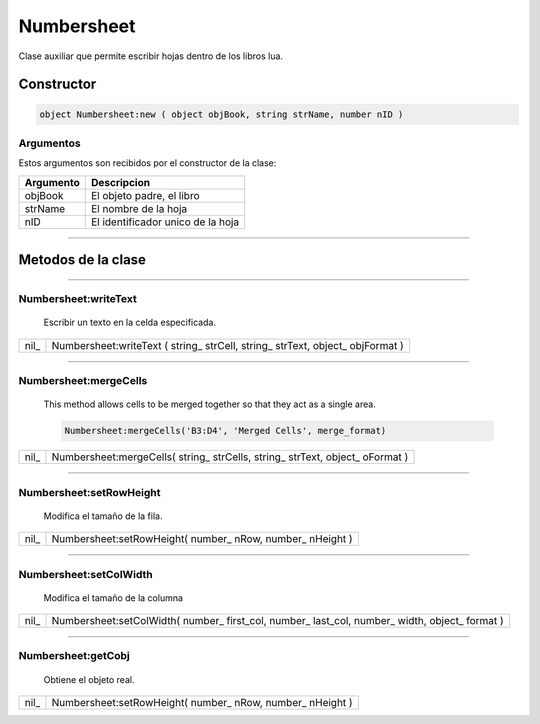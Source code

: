 .. /////// 2016/04/05 - Dario Cano [thdkano@gmail.com]

Numbersheet
===========

Clase auxiliar que permite escribir hojas dentro de los libros lua.



Constructor
-----------

.. code-block:: lua

 object Numbersheet:new ( object objBook, string strName, number nID )


Argumentos
^^^^^^^^^^

Estos argumentos son recibidos por el constructor de la clase:

=============  =====================================================================================
  Argumento     Descripcion
=============  ===================================================================================== 
 objBook 		El objeto padre, el libro
 strName        El nombre de la hoja
 nID			El identificador unico de la hoja
=============  =====================================================================================

----------------------------------------------------------------------------------------------------


Metodos de la clase
-------------------
----------------------------------------------------------------------------------------------------

Numbersheet:writeText
^^^^^^^^^^^^^^^^^^^^^
   
   Escribir un texto en la celda especificada.

==========  ========================================================================================
  nil_ 		  Numbersheet:writeText ( string_ strCell, string_ strText, object_ objFormat )
==========  ========================================================================================

----------------------------------------------------------------------------------------------------


Numbersheet:mergeCells
^^^^^^^^^^^^^^^^^^^^^^
   
   This method allows cells to be merged together so that they act as a single area.

   .. code-block:: lua

   		Numbersheet:mergeCells('B3:D4', 'Merged Cells', merge_format)

==========  ========================================================================================
  nil_ 		  Numbersheet:mergeCells( string_ strCells, string_ strText, object_ oFormat )
==========  ========================================================================================

----------------------------------------------------------------------------------------------------


Numbersheet:setRowHeight
^^^^^^^^^^^^^^^^^^^^^^^^
   
	Modifica el tamaño de la fila.


==========  ========================================================================================
  nil_ 		  Numbersheet:setRowHeight( number_ nRow, number_ nHeight )
==========  ========================================================================================

----------------------------------------------------------------------------------------------------


Numbersheet:setColWidth
^^^^^^^^^^^^^^^^^^^^^^^
   
	Modifica el tamaño de la columna


==========  ========================================================================================
  nil_ 		  Numbersheet:setColWidth( number_ first_col, number_ last_col, number_ width, object_ format )
==========  ========================================================================================

----------------------------------------------------------------------------------------------------


Numbersheet:getCobj
^^^^^^^^^^^^^^^^^^^
   
	Obtiene el objeto real.


==========  ========================================================================================
  nil_ 		  Numbersheet:setRowHeight( number_ nRow, number_ nHeight )
==========  ========================================================================================